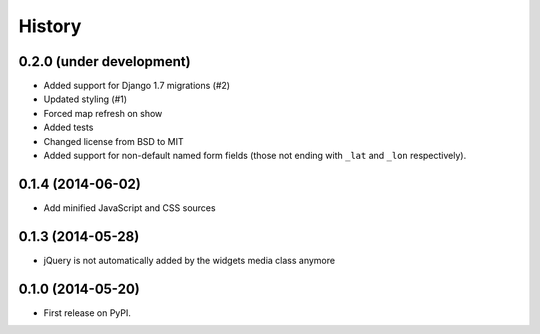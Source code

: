 .. :changelog:

=======
History
=======

0.2.0 (under development)
=========================

* Added support for Django 1.7 migrations (#2)
* Updated styling (#1)
* Forced map refresh on show
* Added tests
* Changed license from BSD to MIT
* Added support for non-default named form fields (those not ending with
  ``_lat`` and ``_lon`` respectively).


0.1.4 (2014-06-02)
==================

* Add minified JavaScript and CSS sources


0.1.3 (2014-05-28)
==================

* jQuery is not automatically added by the widgets media class anymore


0.1.0 (2014-05-20)
==================

* First release on PyPI.
